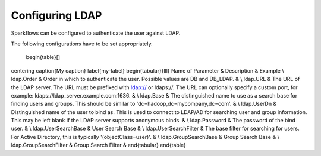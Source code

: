 Configuring LDAP
================

Sparkflows can be configured to authenticate the user against LDAP.

The following configurations have to be set appropriately.


.. figure:: ../../_assets/installation/ldap-order.png
   :scale: 100%
   :alt: Sparkflows Ldap Order
   :align: center
   
  \begin{table}[]
\centering
\caption{My caption}
\label{my-label}
\begin{tabular}{lll}
Name of Parameter      & Description                                                                                                                                                                                 & Example \\
ldap.Order             & Order in which to authenticate the user. Possible values are DB and DB\_LDAP.                                                                                                               &         \\
ldap.URL               & The URL of the LDAP server. The URL must be prefixed with ldap:// or ldaps://. The URL can optionally specify a custom port, for example: ldaps://ldap\_server.example.com:1636.            &         \\
ldap.Base              & The distinguished name to use as a search base for finding users and groups. This should be similar to 'dc=hadoop,dc=mycompany,dc=com'.                                                     &         \\
ldap.UserDn            & Distinguished name of the user to bind as. This is used to connect to LDAP/AD for searching user and group information. This may be left blank if the LDAP server supports anonymous binds. &         \\
ldap.Password          & The password of the bind user.                                                                                                                                                              &         \\
ldap.UserSearchBase    & User Search Base                                                                                                                                                                            &         \\
ldap.UserSearchFilter  & The base filter for searching for users. For Active Directory, this is typically '(objectClass=user)'.                                                                                      &         \\
ldap.GroupSearchBase   & Group Search Base                                                                                                                                                                           &         \\
ldap.GroupSearchFilter & Group Search Filter                                                                                                                                                                         &        
\end{tabular}
\end{table}
